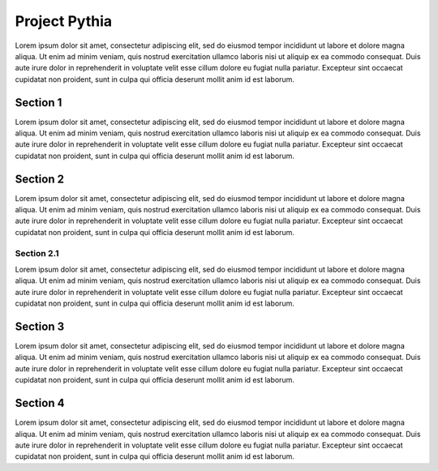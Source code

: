 Project Pythia
==============

Lorem ipsum dolor sit amet, consectetur adipiscing elit, sed do eiusmod tempor
incididunt ut labore et dolore magna aliqua. Ut enim ad minim veniam, quis nostrud
exercitation ullamco laboris nisi ut aliquip ex ea commodo consequat. Duis aute
irure dolor in reprehenderit in voluptate velit esse cillum dolore eu fugiat nulla
pariatur. Excepteur sint occaecat cupidatat non proident, sunt in culpa qui officia
deserunt mollit anim id est laborum.

Section 1
---------

Lorem ipsum dolor sit amet, consectetur adipiscing elit, sed do eiusmod tempor
incididunt ut labore et dolore magna aliqua. Ut enim ad minim veniam, quis nostrud
exercitation ullamco laboris nisi ut aliquip ex ea commodo consequat. Duis aute
irure dolor in reprehenderit in voluptate velit esse cillum dolore eu fugiat nulla
pariatur. Excepteur sint occaecat cupidatat non proident, sunt in culpa qui officia
deserunt mollit anim id est laborum.

Section 2
---------

Lorem ipsum dolor sit amet, consectetur adipiscing elit, sed do eiusmod tempor
incididunt ut labore et dolore magna aliqua. Ut enim ad minim veniam, quis nostrud
exercitation ullamco laboris nisi ut aliquip ex ea commodo consequat. Duis aute
irure dolor in reprehenderit in voluptate velit esse cillum dolore eu fugiat nulla
pariatur. Excepteur sint occaecat cupidatat non proident, sunt in culpa qui officia
deserunt mollit anim id est laborum.

Section 2.1
~~~~~~~~~~~

Lorem ipsum dolor sit amet, consectetur adipiscing elit, sed do eiusmod tempor
incididunt ut labore et dolore magna aliqua. Ut enim ad minim veniam, quis nostrud
exercitation ullamco laboris nisi ut aliquip ex ea commodo consequat. Duis aute
irure dolor in reprehenderit in voluptate velit esse cillum dolore eu fugiat nulla
pariatur. Excepteur sint occaecat cupidatat non proident, sunt in culpa qui officia
deserunt mollit anim id est laborum.

Section 3
---------

Lorem ipsum dolor sit amet, consectetur adipiscing elit, sed do eiusmod tempor
incididunt ut labore et dolore magna aliqua. Ut enim ad minim veniam, quis nostrud
exercitation ullamco laboris nisi ut aliquip ex ea commodo consequat. Duis aute
irure dolor in reprehenderit in voluptate velit esse cillum dolore eu fugiat nulla
pariatur. Excepteur sint occaecat cupidatat non proident, sunt in culpa qui officia
deserunt mollit anim id est laborum.

Section 4
---------

Lorem ipsum dolor sit amet, consectetur adipiscing elit, sed do eiusmod tempor
incididunt ut labore et dolore magna aliqua. Ut enim ad minim veniam, quis nostrud
exercitation ullamco laboris nisi ut aliquip ex ea commodo consequat. Duis aute
irure dolor in reprehenderit in voluptate velit esse cillum dolore eu fugiat nulla
pariatur. Excepteur sint occaecat cupidatat non proident, sunt in culpa qui officia
deserunt mollit anim id est laborum.

